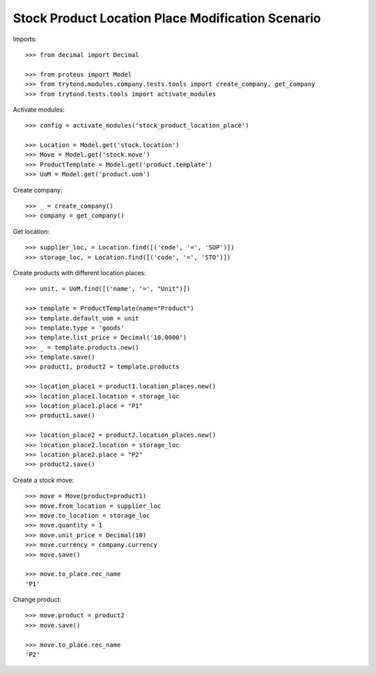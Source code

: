 ==================================================
Stock Product Location Place Modification Scenario
==================================================

Imports::

    >>> from decimal import Decimal

    >>> from proteus import Model
    >>> from trytond.modules.company.tests.tools import create_company, get_company
    >>> from trytond.tests.tools import activate_modules

Activate modules::

    >>> config = activate_modules('stock_product_location_place')

    >>> Location = Model.get('stock.location')
    >>> Move = Model.get('stock.move')
    >>> ProductTemplate = Model.get('product.template')
    >>> UoM = Model.get('product.uom')

Create company::

    >>> _ = create_company()
    >>> company = get_company()

Get location::

    >>> supplier_loc, = Location.find([('code', '=', 'SUP')])
    >>> storage_loc, = Location.find([('code', '=', 'STO')])

Create products with different location places::

    >>> unit, = UoM.find([('name', '=', "Unit")])

    >>> template = ProductTemplate(name="Product")
    >>> template.default_uom = unit
    >>> template.type = 'goods'
    >>> template.list_price = Decimal('10.0000')
    >>> _ = template.products.new()
    >>> template.save()
    >>> product1, product2 = template.products

    >>> location_place1 = product1.location_places.new()
    >>> location_place1.location = storage_loc
    >>> location_place1.place = "P1"
    >>> product1.save()

    >>> location_place2 = product2.location_places.new()
    >>> location_place2.location = storage_loc
    >>> location_place2.place = "P2"
    >>> product2.save()

Create a stock move::

    >>> move = Move(product=product1)
    >>> move.from_location = supplier_loc
    >>> move.to_location = storage_loc
    >>> move.quantity = 1
    >>> move.unit_price = Decimal(10)
    >>> move.currency = company.currency
    >>> move.save()

    >>> move.to_place.rec_name
    'P1'

Change product::

    >>> move.product = product2
    >>> move.save()

    >>> move.to_place.rec_name
    'P2'
